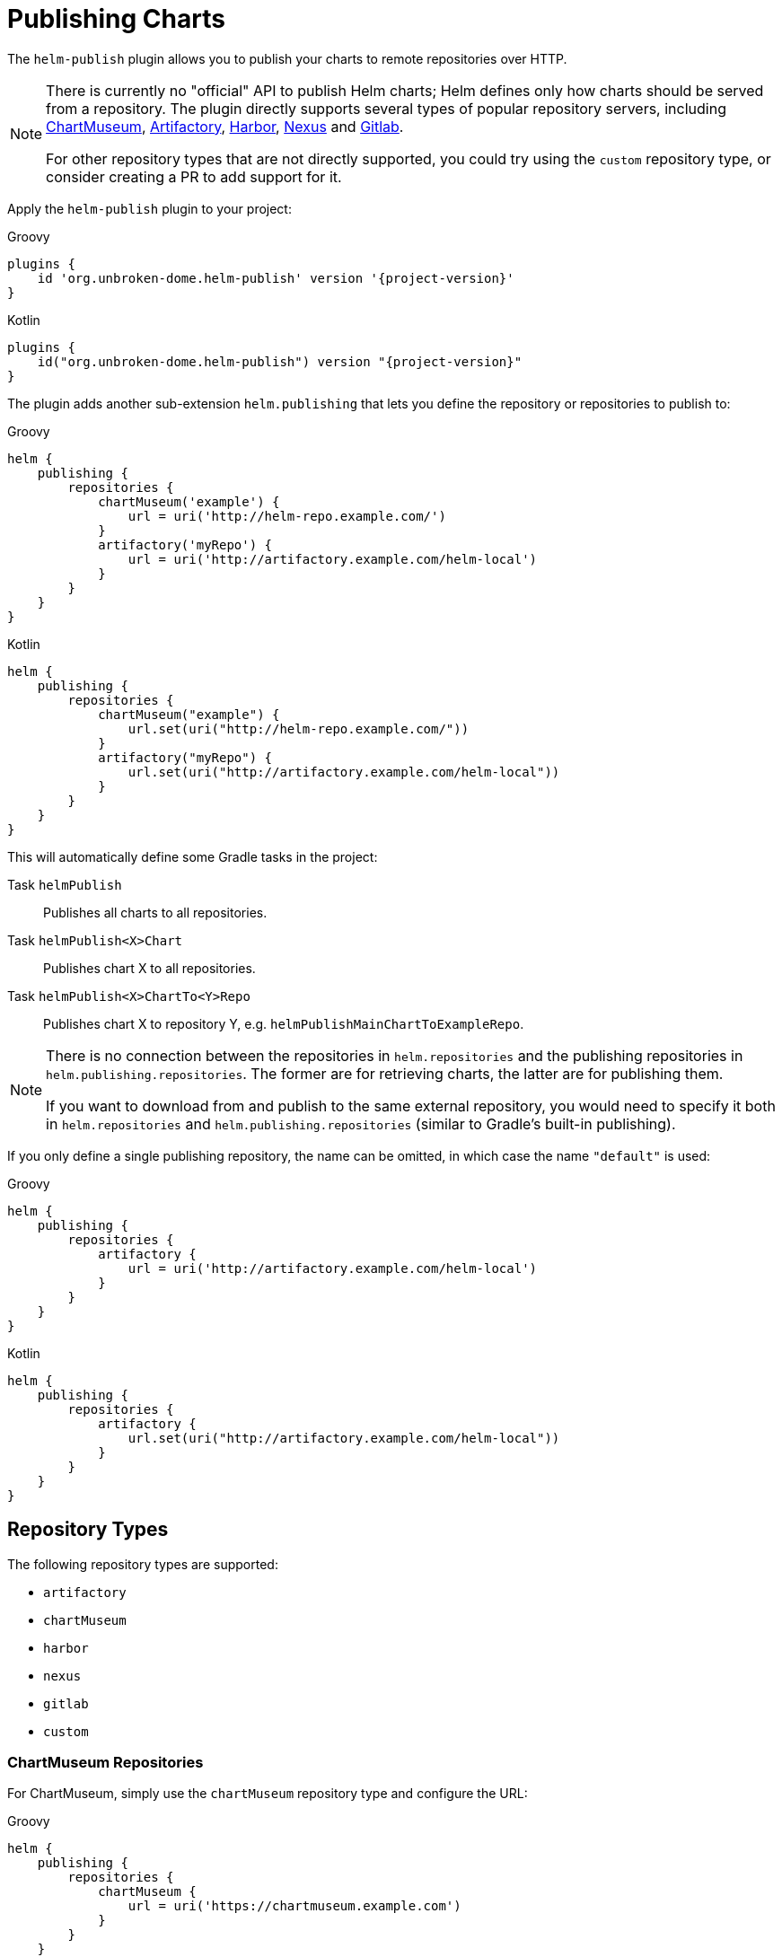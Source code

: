 = Publishing Charts

The `helm-publish` plugin allows you to publish your charts to remote repositories over HTTP.

[NOTE]
====
There is currently no "official" API to publish Helm charts; Helm defines only how charts should be
served from a repository. The plugin directly supports several types of popular repository servers, including
https://chartmuseum.com/[ChartMuseum], https://jfrog.com/artifactory/[Artifactory],
https://goharbor.io/[Harbor], https://blog.sonatype.com/nexus-as-a-container-registry[Nexus] and
https://docs.gitlab.com/ce/user/packages/container_registry/[Gitlab].

For other repository types that are not directly supported, you could try using the `custom` repository type,
or consider creating a PR to add support for it.
====

Apply the `helm-publish` plugin to your project:

[source,groovy,role="primary",subs="+attributes"]
.Groovy
----
plugins {
    id 'org.unbroken-dome.helm-publish' version '{project-version}'
}
----

[source,kotlin,role="secondary",subs="+attributes"]
.Kotlin
----
plugins {
    id("org.unbroken-dome.helm-publish") version "{project-version}"
}
----

The plugin adds another sub-extension `helm.publishing` that lets you define the repository or
repositories to publish to:

[source,groovy,role="primary"]
.Groovy
----
helm {
    publishing {
        repositories {
            chartMuseum('example') {
                url = uri('http://helm-repo.example.com/')
            }
            artifactory('myRepo') {
                url = uri('http://artifactory.example.com/helm-local')
            }
        }
    }
}
----

[source,kotlin,role="secondary"]
.Kotlin
----
helm {
    publishing {
        repositories {
            chartMuseum("example") {
                url.set(uri("http://helm-repo.example.com/"))
            }
            artifactory("myRepo") {
                url.set(uri("http://artifactory.example.com/helm-local"))
            }
        }
    }
}
----

This will automatically define some Gradle tasks in the project:

Task `helmPublish`::
Publishes all charts to all repositories.

Task `helmPublish<X>Chart`::
Publishes chart X to all repositories.

Task `helmPublish<X>ChartTo<Y>Repo`::
Publishes chart X to repository Y, e.g. `helmPublishMainChartToExampleRepo`.

[NOTE]
====
There is no connection between the repositories in `helm.repositories` and
the publishing repositories in `helm.publishing.repositories`. The former are for retrieving
charts, the latter are for publishing them.

If you want to download from and publish to
the same external repository, you would need to specify it both in `helm.repositories` and
`helm.publishing.repositories` (similar to Gradle's built-in publishing).
====

If you only define a single publishing repository, the name can be omitted, in which case the name `"default"` is
used:

[source,groovy,role="primary"]
.Groovy
----
helm {
    publishing {
        repositories {
            artifactory {
                url = uri('http://artifactory.example.com/helm-local')
            }
        }
    }
}
----

[source,kotlin,role="secondary"]
.Kotlin
----
helm {
    publishing {
        repositories {
            artifactory {
                url.set(uri("http://artifactory.example.com/helm-local"))
            }
        }
    }
}
----

== Repository Types

The following repository types are supported:

- `artifactory`
- `chartMuseum`
- `harbor`
- `nexus`
- `gitlab`
- `custom`


=== ChartMuseum Repositories

For ChartMuseum, simply use the `chartMuseum` repository type and configure the URL:

[source,groovy,role="primary"]
.Groovy
----
helm {
    publishing {
        repositories {
            chartMuseum {
                url = uri('https://chartmuseum.example.com')
            }
        }
    }
}
----

[source,kotlin,role="secondary"]
.Kotlin
----
helm {
    publishing {
        repositories {
            chartMuseum {
                url.set(uri("http://chartmuseum.example.com"))
            }
        }
    }
}
----

==== ChartMuseum Multitenancy Support

ChartMuseum supports a https://chartmuseum.com/docs/#multitenancy[multitenancy] mode that lets you organize repositories
into a hierarchy. The depth of the hierarchy is specified in the server configuration, with zero (single-tenant server)
being the default.

To publish charts to a multitenancy-enabled ChartMuseum server, add one or more tenant identifiers to the `tenantIds`
list property in the repository configuration block. The number of tenant identifiers should match the depth configured
on the server.

[source,groovy,role="primary"]
.Groovy
----
helm {
    publishing {
        repositories {
            chartMuseum {
                url = uri('https://chartmuseum.example.com')
                // For a multitenancy-enabled server with depth 2, use 2 tenant IDs
                tenantIds.addAll('org1', 'repo2')
            }
        }
    }
}
----

[source,kotlin,role="secondary"]
.Kotlin
----
helm {
    publishing {
        repositories {
            chartMuseum {
                url.set(uri("https://chartmuseum.example.com"))
                // For a multitenancy-enabled server with depth 2, use 2 tenant IDs
                tenantIds.addAll("org1", "repo2")
            }
        }
    }
}
----


=== Harbor Repositories

The plugin provides direct support for Harbor repositories. The project name can be set in the
repository configuration block, and defaults to `library` if not set:

[source,groovy,role="primary"]
.Groovy
----
helm {
    publishing {
        repositories {
            harbor {
                url = uri('https://harbor.example.com')
                projectName.set("my-project")
            }
        }
    }
}
----

[source,kotlin,role="secondary"]
.Kotlin
----
helm {
    publishing {
        repositories {
            harbor {
                url.set(uri("https://harbor.example.com"))
                // For a multitenancy-enabled server with depth 2, use 2 tenant IDs
                projectName.set("my-project")
            }
        }
    }
}
----

TIP: Harbor uses ChartMuseum internally for its chart repositories, and it behaves like a multi-tenant
ChartMuseum server with two levels of depth (where the first-level tenant ID always seems to be `chartrepo`, and
the second-level tenant ID is the project name).


=== Nexus Repositories
The plugin provides direct support for Nexus repositories. The repository name can be set in the
repository configuration block, and defaults not using if not set.
Nexus API version can be specified by property `apiVersion` default `v1` if not set.

[source,groovy,role="primary"]
.Groovy
----
helm {
    publishing {
        repositories {
            nexus {
                url = uri('http://nexus.example.com')
                repository = 'helm-repository'
                apiVersion = 'v1'
            }
        }
    }
}
----

[source,kotlin,role="secondary"]
.Kotlin
----
helm {
    publishing {
        repositories {
            nexus {
                url.set(uri('http://nexus.example.com'))
                repository.set("helm-repository")
                apiVersion.set("v1")
            }
        }
    }
}
----
TIP: Nexus API
https://help.sonatype.com/repomanager3/rest-and-integration-api/components-api#ComponentsAPI-UploadComponent[documentation].

=== Gitlab Repositories

The plugin provides direct support for Gitlab repositories. The Gitlab API `url`, the `projectId` and the 'channelId' must be set in the
repository configuration block.

[source,groovy,role="primary"]
.Groovy
----
helm {
    publishing {
        repositories {
            gitlab {
                url = uri('https://gitlab.example.com/api/v4')
                projectId = 1234
                channelId = 'stable'
                // link:https://docs.gitlab.com/ee/user/packages/helm_repository/#release-channels[Gitlab documentation] is not clear
                // which other channels are there but 'stable' and 'devel' should be thee in any case
            }
        }
    }
}
----

[source,kotlin,role="secondary"]
.Kotlin
----
helm {
    publishing {
        repositories {
            gitlab {
                url.set(uri("https://gitlab.example.com/api/v4"))
                projectName.set(1234)
            }
        }
    }
}
----
TIP: Helm charts in the Gitlab Package Registry
https://docs.gitlab.com/ee/user/packages/helm_repository/#helm-charts-in-the-package-registry[documentation].

=== Custom Repositories

If your target repository is not directly supported but involves some sort of HTTP upload, you can try the `custom`
type which offers some (limited) possibilities to configure a freestyle upload.
Use the `uploadMethod`, `multipartForm` and/or `uploadPath` properties to customize the upload request:

[source,groovy,role="primary"]
.Groovy
----
helm {
    publishing {
        repositories {
            custom {
                url = uri('http://helm-repo.example.com')
                uploadMethod = 'PUT'
                multipartForm = true
                uploadPath = '/charts/{name}/{version}/{filename}'
            }
        }
    }
}
----

[source,kotlin,role="secondary"]
.Kotlin
----
helm {
    publishing {
        repositories {
            custom {
                url.set(uri("http://helm-repo.example.com"))
                uploadMethod.set("PUT")
                multipartForm.set(true)
                uploadPath.set("/charts/{name}/{version}/{filename}")
            }
        }
    }
}
----

The following placeholders can be used in the `uploadPath` property:

- `{name}` will be replaced with the chart name
- `{version}` will be replaced with the chart version
- `{filename}` will be replaced with the file name of the packaged chart, i.e. `{name}-{version}.tgz`



== Specifying Credentials for Repositories

Most likely, a chart repository will require some credentials for write access. You can configure
credentials in the same way as for `repositories`:

[source,groovy,role="primary"]
.Groovy
----
helm {
    publishing {
        repositories {
            example {
                url = uri('http://helm-repo.example.com/')
                credentials {
                    username = 'user'
                    password = 'password'
                }
            }
        }
    }
}
----

[source,kotlin,role="secondary"]
.Kotlin
----
helm {
    publishing {
        repositories {
            create("example") {
                url.set(uri("http://helm-repo.example.com/"))
            }
            credentials {
                username.set("user")
                password.set("password")
            }
        }
    }
}
----




== Preventing a Chart from Being Published

By default, all charts defined in the project will be published. You can prevent this for a specific
chart by setting its `publishing.enabled` property to `false`:

[source,groovy,role="primary"]
.Groovy
----
helm.charts {

    // This chart will not be published
    unpublishedChart {
        // ...
        publishing {
            enabled = false
        }
    }
}
----

[source,kotlin,role="secondary"]
.Kotlin
----
helm.charts {

    // This chart will not be published
    create("unpublishedChart") {
        // ...
        publishing {
            enabled.set(false)
        }
    }
}
----
